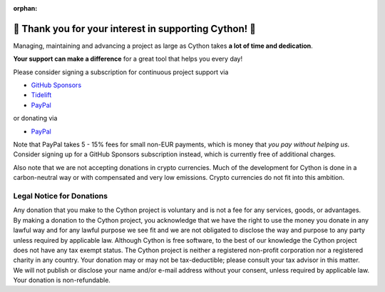 :orphan:

🌷️ Thank you for your interest in supporting Cython! 🌷️
=========================================================

Managing, maintaining and advancing a project as large as Cython takes
**a lot of time and dedication**.

**Your support can make a difference**
for a great tool that helps you every day!

Please consider signing a subscription for continuous project support via

* `GitHub Sponsors <https://github.com/users/scoder/sponsorship>`_
* `Tidelift <https://tidelift.com/subscription/pkg/pypi-cython>`_
* `PayPal <https://www.paypal.com/cgi-bin/webscr?cmd=_s-xclick&hosted_button_id=HLS9JEYD4ETB6&source=url>`_

or donating via

* `PayPal <https://www.paypal.com/cgi-bin/webscr?cmd=_s-xclick&hosted_button_id=HLS9JEYD4ETB6&source=url>`_

Note that PayPal takes 5 - 15% fees for small non-EUR payments,
which is money that *you pay without helping us*.
Consider signing up for a GitHub Sponsors subscription instead,
which is currently free of additional charges.

Also note that we are not accepting donations in crypto currencies.
Much of the development for Cython is done in a carbon-neutral way
or with compensated and very low emissions.
Crypto currencies do not fit into this ambition.


Legal Notice for Donations
--------------------------

Any donation that you make to the Cython project is voluntary and
is not a fee for any services, goods, or advantages.  By making
a donation to the Cython project, you acknowledge that we have the
right to use the money you donate in any lawful way and for any
lawful purpose we see fit and we are not obligated to disclose
the way and purpose to any party unless required by applicable
law.  Although Cython is free software, to the best of our knowledge
the Cython project does not have any tax exempt status.  The Cython
project is neither a registered non-profit corporation nor a
registered charity in any country.  Your donation may or may not
be tax-deductible; please consult your tax advisor in this matter.
We will not publish or disclose your name and/or e-mail address
without your consent, unless required by applicable law.  Your
donation is non-refundable.
